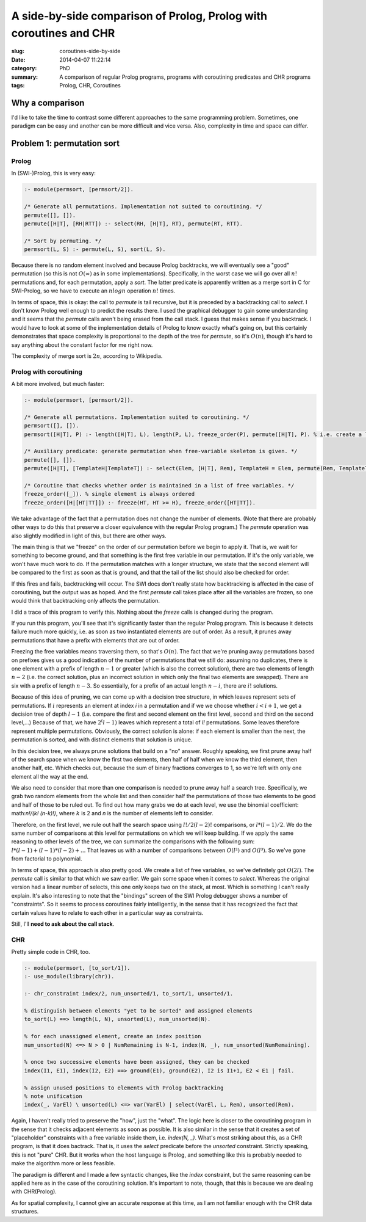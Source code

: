 ===================================================================
A side-by-side comparison of Prolog, Prolog with coroutines and CHR
===================================================================

:slug: coroutines-side-by-side
:date: 2014-04-07 11:22:14
:category: PhD
:summary: A comparison of regular Prolog programs, programs with coroutining predicates and CHR programs
:tags: Prolog, CHR, Coroutines

Why a comparison
================

I'd like to take the time to contrast some different approaches to the same programming problem.
Sometimes, one paradigm can be easy and another can be more difficult and vice versa.
Also, complexity in time and space can differ.

Problem 1: permutation sort
===========================

Prolog
------

In (SWI-)Prolog, this is very easy:

.. code-block:: prolog

   :- module(permsort, [permsort/2]).

   /* Generate all permutations. Implementation not suited to coroutining. */
   permute([], []).
   permute([H|T], [RH|RTT]) :- select(RH, [H|T], RT), permute(RT, RTT).

   /* Sort by permuting. */
   permsort(L, S) :- permute(L, S), sort(L, S).

Because there is no random element involved and because Prolog backtracks,
we will eventually see a "good" permutation (so this is not :math:`O(∞)` as
in some implementations). Specifically, in the worst case we will go over
all :math:`n!` permutations and, for each permutation, apply a `sort`. The latter
predicate is apparently written as a merge sort in C for SWI-Prolog,
so we have to execute an :math:`n log n` operation :math:`n!` times.

In terms of space, this is okay: the call to `permute` is tail recursive,
but it is preceded by a backtracking call to `select`. I don't know Prolog
well enough to predict the results there. I used the graphical debugger to
gain some understanding and it seems that the `permute` calls aren't being
erased from the call stack. I guess that makes sense if you backtrack.
I would have to look at some of the implementation details of Prolog to
know exactly what's going on, but this certainly demonstrates that space
complexity is proportional to the depth of the tree for `permute`, so
it's :math:`O(n)`, though it's hard to say anything about the constant
factor for me right now.

The complexity of merge sort is :math:`2n`, according
to Wikipedia.

Prolog with coroutining
-----------------------

A bit more involved, but much faster:

.. code-block:: prolog

   :- module(permsort, [permsort/2]).

   /* Generate all permutations. Implementation suited to coroutining. */
   permsort([], []).
   permsort([H|T], P) :- length([H|T], L), length(P, L), freeze_order(P), permute([H|T], P). % i.e. create a list of free variables

   /* Auxiliary predicate: generate permutation when free-variable skeleton is given. */
   permute([], []).
   permute([H|T], [TemplateH|TemplateT]) :- select(Elem, [H|T], Rem), TemplateH = Elem, permute(Rem, TemplateT).

   /* Coroutine that checks whether order is maintained in a list of free variables. */
   freeze_order([_]). % single element is always ordered
   freeze_order([H|[HT|TT]]) :- freeze(HT, HT >= H), freeze_order([HT|TT]).

We take advantage of the fact that a permutation does not change the number of elements.
(Note that there are probably other ways to do this that preserve a closer equivalence
with the regular Prolog program.) The `permute` operation was also slightly modified in
light of this, but there are other ways.

The main thing is that we "freeze" on the order of our permutation before we begin
to apply it. That is, we wait for something to become ground, and that something
is the first free variable in our permutation. If it's the only variable, we won't
have much work to do. If the permutation matches with a longer structure, we state
that the second element will be compared to the first as soon as that is ground,
and that the tail of the list should also be checked for order.

If this fires and fails, backtracking will occur.
The SWI docs don't really state how backtracking is affected in the case of coroutining,
but the output was as hoped. And the first `permute` call takes place after all the
variables are frozen, so one would think that backtracking only affects the permutation.

I did a trace of this program to verify this. Nothing about the `freeze` calls is
changed during the program.

If you run this program, you'll see that it's significantly faster than the regular
Prolog program. This is because it detects failure much more quickly, i.e. as soon
as two instantiated elements are out of order. As a result, it prunes away permutations
that have a prefix with elements that are out of order.

Freezing the free variables means traversing them, so that's :math:`O(n)`.
The fact that we're pruning away permutations based on prefixes gives us
a good indication of the number of permutations that we still do:
assuming no duplicates, there is one element with a prefix of length :math:`n-1` or
greater (which is also the correct solution), there are two elements of length
:math:`n-2` (i.e. the correct solution, plus an incorrect solution in which only
the final two elements are swapped). There are six with a prefix of length :math:`n-3`.
So essentially, for a prefix of an actual length :math:`n-i`, there are :math:`i!`
solutions.

Because of this idea of pruning, we can come up with a decision tree structure,
in which leaves represent sets of permutations. If :math:`i` represents an element
at index `i` in a permutation and if we we choose whether
:math:`i < i + 1`, we get a decision tree of depth :math:`l-1`
(i.e. compare the first and second element on the first level, second and third on
the second level,...)
Because of that, we have :math:`2^(l-1)` leaves which represent a total of
`l!` permutations. Some leaves therefore represent multiple permutations.
Obviously, the correct solution is alone: if each element is smaller than
the next, the permutation is sorted, and with distinct elements that solution is
unique.

In this decision tree, we always prune solutions that build on a "no" answer.
Roughly speaking, we first prune away half of the search space when we know
the first two elements, then half of half when we know the third element,
then another half, etc. Which checks out, because the sum of binary fractions
converges to 1, so we're left with only one element all the way at the end.

We also need to consider that more than one comparison is needed to prune away
half a search tree. Specifically, we grab two random elements from the whole
list and then consider half the permutations of those two elements to be good
and half of those to be ruled out. To find out how many grabs we do at each
level, we use the binomial coefficient: math:`n!/(k! (n-k)!)`, where :math:`k`
is 2 and `n` is the number of elements left to consider.

Therefore, on the first level, we rule out half the search space using
:math:`l!/2(l-2)!` comparisons, or :math:`l * (l-1) / 2`. We do the same
number of comparisons at this level for permutations on which we will keep
building. If we apply the same reasoning to other levels of the tree, we
can summarize the comparisons with the following sum:
:math:`l * (l-1) + (l-1) * (l-2) + ...`
That leaves us with a number of comparisons between :math:`O(l²)` and
:math:`O(l³)`. So we've gone from factorial to polynomial.

In terms of space, this approach is also pretty good.
We create a list of free variables, so we've definitely got :math:`O(2l)`.
The `permute` call is similar to that which we saw earlier.
We gain some space when it comes to `select`. Whereas the original version
had a linear number of selects, this one only keeps two on the stack, at
most. Which is something I can't really explain. It's also interesting to
note that the "bindings" screen of the SWI Prolog debugger shows a number
of "constraints". So it seems to process coroutines fairly intelligently,
in the sense that it has recognized the fact that certain values have to
relate to each other in a particular way as constraints.

Still, I'll **need to ask about the call stack**.

CHR
---

Pretty simple code in CHR, too.

.. code-block:: prolog

   :- module(permsort, [to_sort/1]).
   :- use_module(library(chr)).

   :- chr_constraint index/2, num_unsorted/1, to_sort/1, unsorted/1.

   % distinguish between elements "yet to be sorted" and assigned elements
   to_sort(L) ==> length(L, N), unsorted(L), num_unsorted(N).

   % for each unassigned element, create an index position
   num_unsorted(N) <=> N > 0 | NumRemaining is N-1, index(N, _), num_unsorted(NumRemaining).

   % once two successive elements have been assigned, they can be checked
   index(I1, E1), index(I2, E2) ==> ground(E1), ground(E2), I2 is I1+1, E2 < E1 | fail.

   % assign unused positions to elements with Prolog backtracking
   % note unification
   index(_, VarEl) \ unsorted(L) <=> var(VarEl) | select(VarEl, L, Rem), unsorted(Rem).

Again, I haven't really tried to preserve the "how", just the "what".
The logic here is closer to the coroutining program in the sense that it checks
adjacent elements as soon as possible. It is also similar in the sense that it
creates a set of "placeholder" constraints with a free variable inside them,
i.e. `index(N, _)`. What's most striking about this, as a CHR program, is that
it does bactrack. That is, it uses the `select` predicate before the `unsorted`
constraint. Strictly speaking, this is not "pure" CHR. But it works when the host
language is Prolog, and something like this is probably needed to make the algorithm
more or less feasible.

The paradigm is different and I made a few syntactic changes, like the `index`
constraint, but the same reasoning can be applied here as in the case of
the coroutining solution. It's important to note, though, that this is because
we are dealing with CHR(Prolog).

As for spatial complexity, I cannot give an accurate response at this time,
as I am not familiar enough with the CHR data structures.
